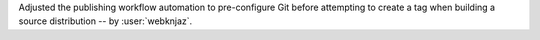 Adjusted the publishing workflow automation to pre-configure
Git before attempting to create a tag when building a
source distribution -- by :user:`webknjaz`.
